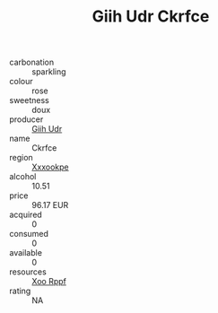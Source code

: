 :PROPERTIES:
:ID:                     634b5331-110f-4698-bcc9-d94eac7b0298
:END:
#+TITLE: Giih Udr Ckrfce 

- carbonation :: sparkling
- colour :: rose
- sweetness :: doux
- producer :: [[id:38c8ce93-379c-4645-b249-23775ff51477][Giih Udr]]
- name :: Ckrfce
- region :: [[id:e42b3c90-280e-4b26-a86f-d89b6ecbe8c1][Xxxookpe]]
- alcohol :: 10.51
- price :: 96.17 EUR
- acquired :: 0
- consumed :: 0
- available :: 0
- resources :: [[id:4b330cbb-3bc3-4520-af0a-aaa1a7619fa3][Xoo Rppf]]
- rating :: NA



